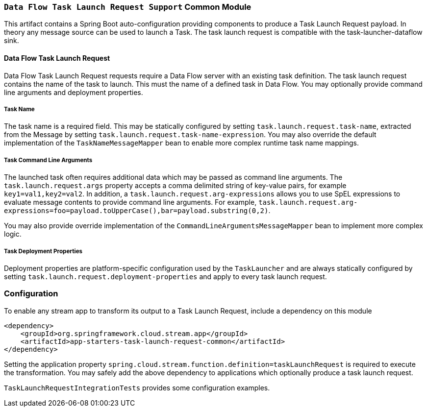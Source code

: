 === `Data Flow Task Launch Request Support` Common Module

This artifact contains a Spring Boot auto-configuration providing components to produce a Task Launch Request payload.
In theory any message source can be used to launch a Task. The task launch request is compatible with the
task-launcher-dataflow sink.


==== Data Flow Task Launch Request

Data Flow Task Launch Request requests require a Data Flow server with an existing task definition.
The task launch request contains the name of the task to launch. This must the name of a defined task in Data Flow.
You may optionally provide command line arguments and deployment properties.

===== Task Name

The task name is a required field. This may be statically configured by setting `task.launch.request.task-name`,
extracted from the Message by setting `task.launch.request.task-name-expression`.
You may also override the default implementation of the `TaskNameMessageMapper` bean to enable more complex runtime task name mappings.


===== Task Command Line Arguments

The launched task often requires additional data which may be passed as command line arguments.
The `task.launch.request.args` property accepts a comma delimited string of key-value pairs, for example
`key1=val1,key2=val2`. In addition, a `task.launch.request.arg-expressions` allows you to use SpEL expressions to evaluate
message contents to provide command line arguments.
For example, `task.launch.request.arg-expressions=foo=payload.toUpperCase(),bar=payload.substring(0,2)`.

You may also provide override implementation of the `CommandLineArgumentsMessageMapper` bean to implement more complex logic.

===== Task Deployment Properties

Deployment properties are platform-specific configuration used by the `TaskLauncher` and are always statically configured by
setting `task.launch.request.deployment-properties` and apply to every task launch request.

=== Configuration
To enable any stream app to transform its output to a Task Launch Request, include a dependency on this module

[source,xml]
----
<dependency>
    <groupId>org.springframework.cloud.stream.app</groupId>
    <artifactId>app-starters-task-launch-request-common</artifactId>
</dependency>
----

Setting the application property `spring.cloud.stream.function.definition=taskLaunchRequest` is required to execute the transformation.
You may safely add the above dependency to applications which optionally produce a task launch request.


`TaskLaunchRequestIntegrationTests` provides some configuration examples.

